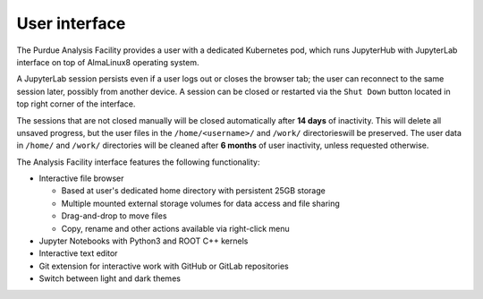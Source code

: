 User interface
===========================

The Purdue Analysis Facility provides a user with a dedicated Kubernetes pod, which runs JupyterHub
with JupyterLab interface on top of AlmaLinux8 operating system. 

A JupyterLab session persists even if a user logs out or closes the browser tab;
the user can reconnect to the same session later, possibly from another device.
A session can be closed or restarted via the ``Shut Down`` button located in top right corner of the interface.

The sessions that are not closed manually will be closed automatically after **14 days** of inactivity.
This will delete all unsaved progress, but the user files in the ``/home/<username>/`` and ``/work/`` directorieswill be preserved.
The user data in ``/home/`` and ``/work/`` directories will be cleaned after **6 months** of user inactivity, unless requested otherwise.



The Analysis Facility interface features the following functionality:

* Interactive file browser

  * Based at user's dedicated home directory with persistent 25GB storage
  * Multiple mounted external storage volumes for data access and file sharing
  * Drag-and-drop to move files
  * Copy, rename and other actions available via right-click menu

* Jupyter Notebooks with Python3 and ROOT C++ kernels
* Interactive text editor
* Git extension for interactive work with GitHub or GitLab repositories
* Switch between light and dark themes
